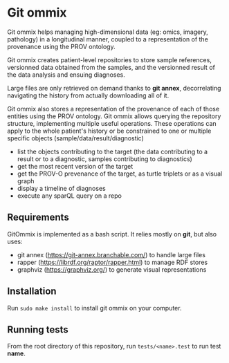 
* Git ommix

Git ommix helps managing high-dimensional data (eg: omics, imagery, pathology) in a longitudinal manner, coupled to a representation of the provenance using the PROV ontology.

Git ommix creates patient-level repositories to store sample references, versionned data obtained from the samples, and the versionned result of the data analysis and ensuing diagnoses.

Large files are only retrieved on demand thanks to *git annex*, decorrelating navigating the history from actually downloading all of it.

Git ommix also stores a representation of the provenance of each of those entities using the PROV ontology.
Git ommix allows querying the repository structure, implementing multiple useful operations. These operations can apply to the whole patient's history or be constrained to one or multiple specific objects (sample/data/result/diagnostic)
- list the objects contributing to the target (the data contributing to a result or to a diagnostic, samples contributing to diagnostics)
- get the most recent version of the target
- get the PROV-O prevenance of the target, as turtle triplets or as a visual graph
- display a timeline of diagnoses
- execute any sparQL query on a repo

** Requirements

GitOmmix is implemented as a bash script.
It relies mostly on *git*, but also uses:
- git annex (https://git-annex.branchable.com/) to handle large files
- rapper (https://librdf.org/raptor/rapper.html) to manage RDF stores
- graphviz (https://graphviz.org/) to generate visual representations

** Installation

Run ~sudo make install~ to install git ommix on your computer.

** Running tests

From the root directory of this repository, run ~tests/<name>.test~ to run test *name*.

